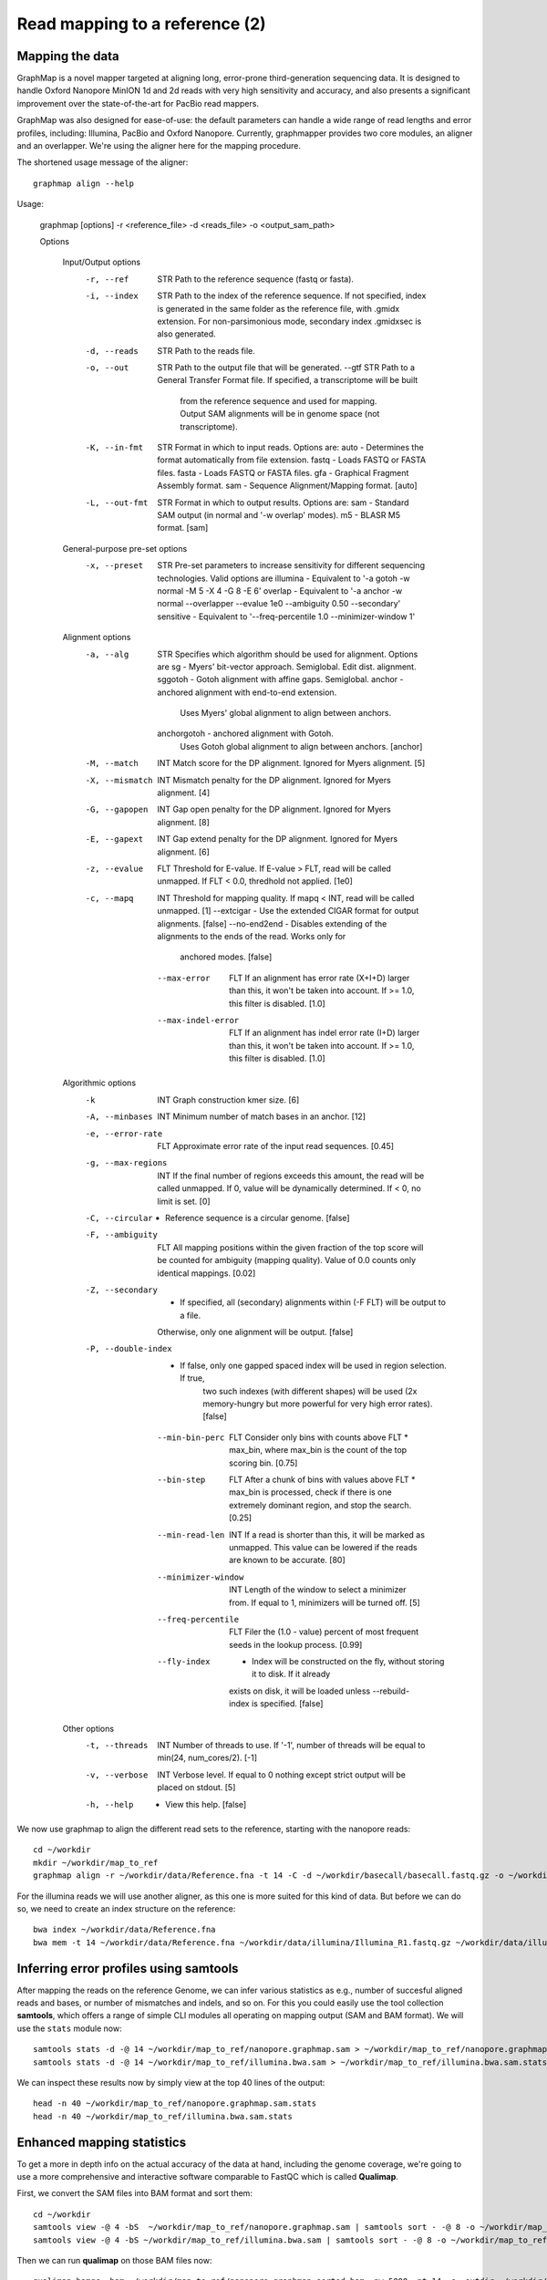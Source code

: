 
Read mapping to a reference (2)
-------------------------

Mapping the data
^^^^^^^^^^^^^^^^

GraphMap is a novel mapper targeted at aligning long, error-prone third-generation sequencing data.
It is designed to handle Oxford Nanopore MinION 1d and 2d reads with very high sensitivity and accuracy, and also presents a significant improvement over the state-of-the-art for PacBio read mappers.

GraphMap was also designed for ease-of-use: the default parameters can handle a wide range of read lengths and error profiles, including: Illumina, PacBio and Oxford Nanopore. Currently, graphmapper provides two core modules, an aligner and an overlapper. We're using the aligner here for the mapping procedure.

The shortened usage message of the aligner::

  graphmap align --help

Usage:
	
 graphmap [options] -r <reference_file> -d <reads_file> -o <output_sam_path>

 Options
 
  Input/Output options
    -r, --ref                STR   Path to the reference sequence (fastq or fasta).
    -i, --index              STR   Path to the index of the reference sequence. If not specified, index is generated in
                                   the same folder as the reference file, with .gmidx extension. For non-parsimonious
                                   mode, secondary index .gmidxsec is also generated.
    -d, --reads              STR   Path to the reads file.
    -o, --out                STR   Path to the output file that will be generated.
        --gtf                STR   Path to a General Transfer Format file. If specified, a transcriptome will be built
                                   from the reference sequence and used for mapping. Output SAM alignments will be in
                                   genome space (not transcriptome).
    -K, --in-fmt             STR   Format in which to input reads. Options are:
                                    auto  - Determines the format automatically from file extension.
                                    fastq - Loads FASTQ or FASTA files.
                                    fasta - Loads FASTQ or FASTA files.
                                    gfa   - Graphical Fragment Assembly format.
                                    sam   - Sequence Alignment/Mapping format. [auto]
    -L, --out-fmt            STR   Format in which to output results. Options are:
                                    sam  - Standard SAM output (in normal and '-w overlap' modes).
                                    m5   - BLASR M5 format. [sam]

  General-purpose pre-set options
    -x, --preset             STR   Pre-set parameters to increase sensitivity for different sequencing technologies.
                                   Valid options are
				   illumina  - Equivalent to '-a gotoh -w normal -M 5 -X 4 -G 8 -E 6'
				   overlap   - Equivalent to '-a anchor -w normal --overlapper --evalue 1e0                                    --ambiguity 0.50 --secondary'
				   sensitive - Equivalent to '--freq-percentile 1.0 --minimizer-window 1'

  Alignment options
    -a, --alg                STR   Specifies which algorithm should be used for alignment. Options are
                                    sg          - Myers' bit-vector approach. Semiglobal. Edit dist. alignment.
                                    sggotoh     - Gotoh alignment with affine gaps. Semiglobal.
                                    anchor      - anchored alignment with end-to-end extension.
                                                  Uses Myers' global alignment to align between anchors.
                                    anchorgotoh - anchored alignment with Gotoh.
                                                  Uses Gotoh global alignment to align between anchors. [anchor]    
    -M, --match              INT   Match score for the DP alignment. Ignored for Myers alignment. [5]
    -X, --mismatch           INT   Mismatch penalty for the DP alignment. Ignored for Myers alignment. [4]
    -G, --gapopen            INT   Gap open penalty for the DP alignment. Ignored for Myers alignment. [8]
    -E, --gapext             INT   Gap extend penalty for the DP alignment. Ignored for Myers alignment. [6]
    -z, --evalue             FLT   Threshold for E-value. If E-value > FLT, read will be called unmapped. If FLT < 0.0,
                                   thredhold not applied. [1e0]
    -c, --mapq               INT   Threshold for mapping quality. If mapq < INT, read will be called unmapped. [1]
        --extcigar            -    Use the extended CIGAR format for output alignments. [false]
        --no-end2end          -    Disables extending of the alignments to the ends of the read. Works only for
                                   anchored modes. [false]
        --max-error          FLT   If an alignment has error rate (X+I+D) larger than this, it won't be taken into
                                   account. If >= 1.0, this filter is disabled. [1.0]
        --max-indel-error    FLT   If an alignment has indel error rate (I+D) larger than this, it won't be taken into
                                   account. If >= 1.0, this filter is disabled. [1.0]

  Algorithmic options
    -k                       INT   Graph construction kmer size. [6]    
    -A, --minbases           INT   Minimum number of match bases in an anchor. [12]
    -e, --error-rate         FLT   Approximate error rate of the input read sequences. [0.45]
    -g, --max-regions        INT   If the final number of regions exceeds this amount, the read will be called
                                   unmapped. If 0, value will be dynamically determined. If < 0, no limit is set. [0]    
    -C, --circular            -    Reference sequence is a circular genome. [false]
    -F, --ambiguity          FLT   All mapping positions within the given fraction of the top score will be counted for
                                   ambiguity (mapping quality). Value of 0.0 counts only identical mappings. [0.02]
    -Z, --secondary           -    If specified, all (secondary) alignments within (-F FLT) will be output to a file.
                                   Otherwise, only one alignment will be output. [false]
    -P, --double-index        -    If false, only one gapped spaced index will be used in region selection. If true,
                                   two such indexes (with different shapes) will be used (2x memory-hungry but more
                                   powerful for very high error rates). [false]
        --min-bin-perc       FLT   Consider only bins with counts above FLT * max_bin, where max_bin is the count of
                                   the top scoring bin. [0.75]
        --bin-step           FLT   After a chunk of bins with values above FLT * max_bin is processed, check if there
                                   is one extremely dominant region, and stop the search. [0.25]
        --min-read-len       INT   If a read is shorter than this, it will be marked as unmapped. This value can be
                                   lowered if the reads are known to be accurate. [80]
        --minimizer-window   INT   Length of the window to select a minimizer from. If equal to 1, minimizers will be
                                   turned off. [5]
        --freq-percentile    FLT   Filer the (1.0 - value) percent of most frequent seeds in the lookup process. [0.99]
        --fly-index           -    Index will be constructed on the fly, without storing it to disk. If it already
                                   exists on disk, it will be loaded unless --rebuild-index is specified. [false]

  Other options
    -t, --threads            INT   Number of threads to use. If '-1', number of threads will be equal to min(24, num_cores/2). [-1]
    -v, --verbose            INT   Verbose level. If equal to 0 nothing except strict output will be placed on stdout. [5]    
    -h, --help                -    View this help. [false]
 

We now use graphmap to align the different read sets to the reference, starting with the nanopore reads::

  cd ~/workdir
  mkdir ~/workdir/map_to_ref
  graphmap align -r ~/workdir/data/Reference.fna -t 14 -C -d ~/workdir/basecall/basecall.fastq.gz -o ~/workdir/map_to_ref/nanopore.graphmap.sam >  ~/workdir/map_to_ref/nanopore.graphmap.sam.log 2>&1 
  
For the illumina reads we will use another aligner, as this one is more suited for this kind of data. But before we can do so, we need to create an index structure on the reference::
  
  bwa index ~/workdir/data/Reference.fna
  bwa mem -t 14 ~/workdir/data/Reference.fna ~/workdir/data/illumina/Illumina_R1.fastq.gz ~/workdir/data/illumina/Illumina_R2.fastq.gz > ~/workdir/map_to_ref/illumina.bwa.sam
  
Inferring error profiles using samtools
^^^^^^^^^^^^^^^^^^^^^^^^^^^^^^^^^^^^^^^

After mapping the reads on the reference Genome, we can infer various statistics as e.g., number of succesful aligned reads and bases, or number of mismatches and indels, and so on. For this you could easily use the tool collection **samtools**, which offers a range of simple CLI modules all operating on mapping output (SAM and BAM format). We will use the ``stats`` module now::
 
  samtools stats -d -@ 14 ~/workdir/map_to_ref/nanopore.graphmap.sam > ~/workdir/map_to_ref/nanopore.graphmap.sam.stats
  samtools stats -d -@ 14 ~/workdir/map_to_ref/illumina.bwa.sam > ~/workdir/map_to_ref/illumina.bwa.sam.stats

We can inspect these results now by simply view at the top 40 lines of the output::
  
  head -n 40 ~/workdir/map_to_ref/nanopore.graphmap.sam.stats
  head -n 40 ~/workdir/map_to_ref/illumina.bwa.sam.stats

Enhanced mapping statistics
^^^^^^^^^^^^^^^^^^^^^^^^^^^

To get a more in depth info on the actual accuracy of the data at hand, including the genome coverage, we're going to use a more comprehensive and interactive software comparable to FastQC which is called **Qualimap**.

First, we convert the SAM files into BAM format and sort them::

  cd ~/workdir
  samtools view -@ 4 -bS  ~/workdir/map_to_ref/nanopore.graphmap.sam | samtools sort - -@ 8 -o ~/workdir/map_to_ref/nanopore.graphmap.sorted.bam
  samtools view -@ 4 -bS ~/workdir/map_to_ref/illumina.bwa.sam | samtools sort - -@ 8 -o ~/workdir/map_to_ref/illumina.bwa.sorted.bam

Then we can run **qualimap** on those BAM files now::
  
  qualimap bamqc -bam ~/workdir/map_to_ref/nanopore.graphmap.sorted.bam -nw 5000 -nt 14 -c -outdir ~/workdir/map_to_ref/nanopore.graphmap
  qualimap bamqc -bam ~/workdir/map_to_ref/illumina.bwa.sorted.bam -nw 5000 -nt 14 -c -outdir ~/workdir/map_to_ref/illumina.graphmap

Qualimap can also be run interactively.

References
^^^^^^^^^^

**GraphMap** https://github.com/isovic/graphmap

**BWA** http://bio-bwa.sourceforge.net/

**Samtools** http://samtools.sourceforge.net/

**QualiMap** http://qualimap.bioinfo.cipf.es/doc_html/index.html
